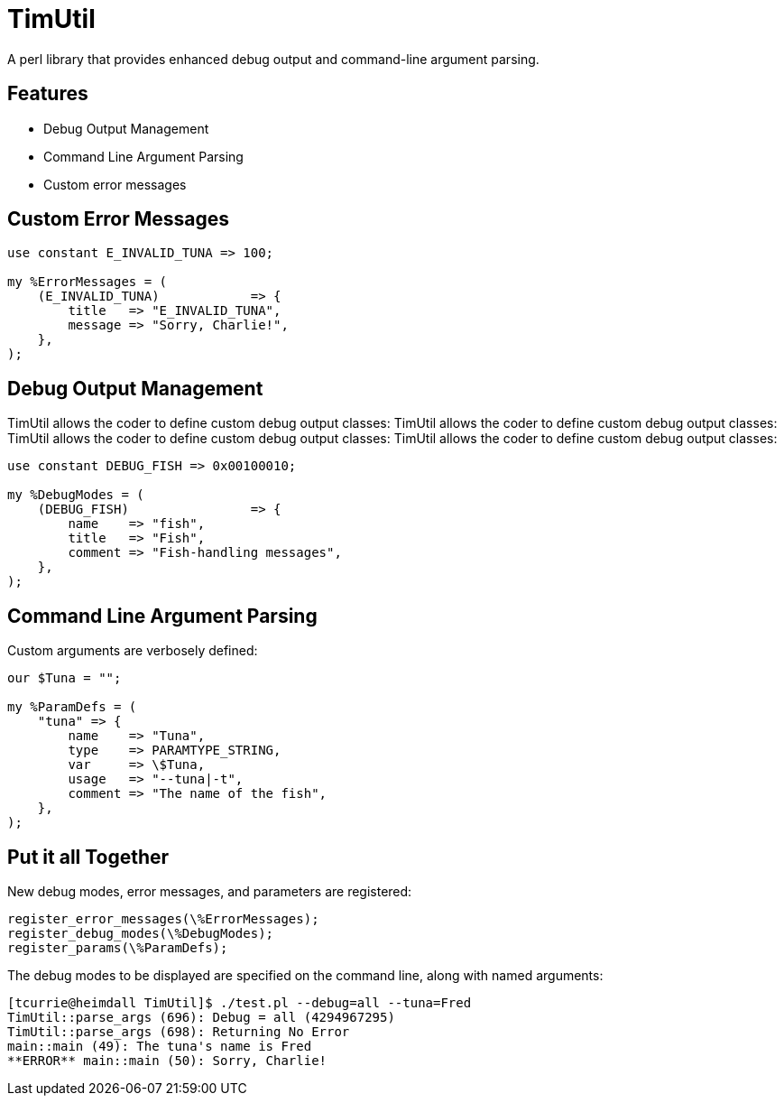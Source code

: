 = TimUtil

A perl library that provides enhanced debug output and command-line argument parsing.

== Features
* Debug Output Management
* Command Line Argument Parsing
* Custom error messages

== Custom Error Messages

```perl
use constant E_INVALID_TUNA => 100;

my %ErrorMessages = (
    (E_INVALID_TUNA)            => {
        title   => "E_INVALID_TUNA",
        message => "Sorry, Charlie!",
    },  
);
```

== Debug Output Management

TimUtil allows the coder to define custom debug output classes: TimUtil allows the coder to define custom debug output classes: TimUtil allows the coder to define custom debug output classes: TimUtil allows the coder to define custom debug output classes:

```perl
use constant DEBUG_FISH => 0x00100010;

my %DebugModes = (
    (DEBUG_FISH)                => {
        name    => "fish",
        title   => "Fish",
        comment => "Fish-handling messages",
    },
);
```

== Command Line Argument Parsing

Custom arguments are verbosely defined:

```perl
our $Tuna = "";

my %ParamDefs = ( 
    "tuna" => {
        name    => "Tuna",
        type    => PARAMTYPE_STRING,
        var     => \$Tuna,
        usage   => "--tuna|-t",
        comment => "The name of the fish",
    },
);
```

== Put it all Together

New debug modes, error messages, and parameters are registered:
```perl
register_error_messages(\%ErrorMessages);
register_debug_modes(\%DebugModes);
register_params(\%ParamDefs);
```

The debug modes to be displayed are specified on the command line, along
with named arguments:

```bash
[tcurrie@heimdall TimUtil]$ ./test.pl --debug=all --tuna=Fred
TimUtil::parse_args (696): Debug = all (4294967295)
TimUtil::parse_args (698): Returning No Error
main::main (49): The tuna's name is Fred
**ERROR** main::main (50): Sorry, Charlie!
```

